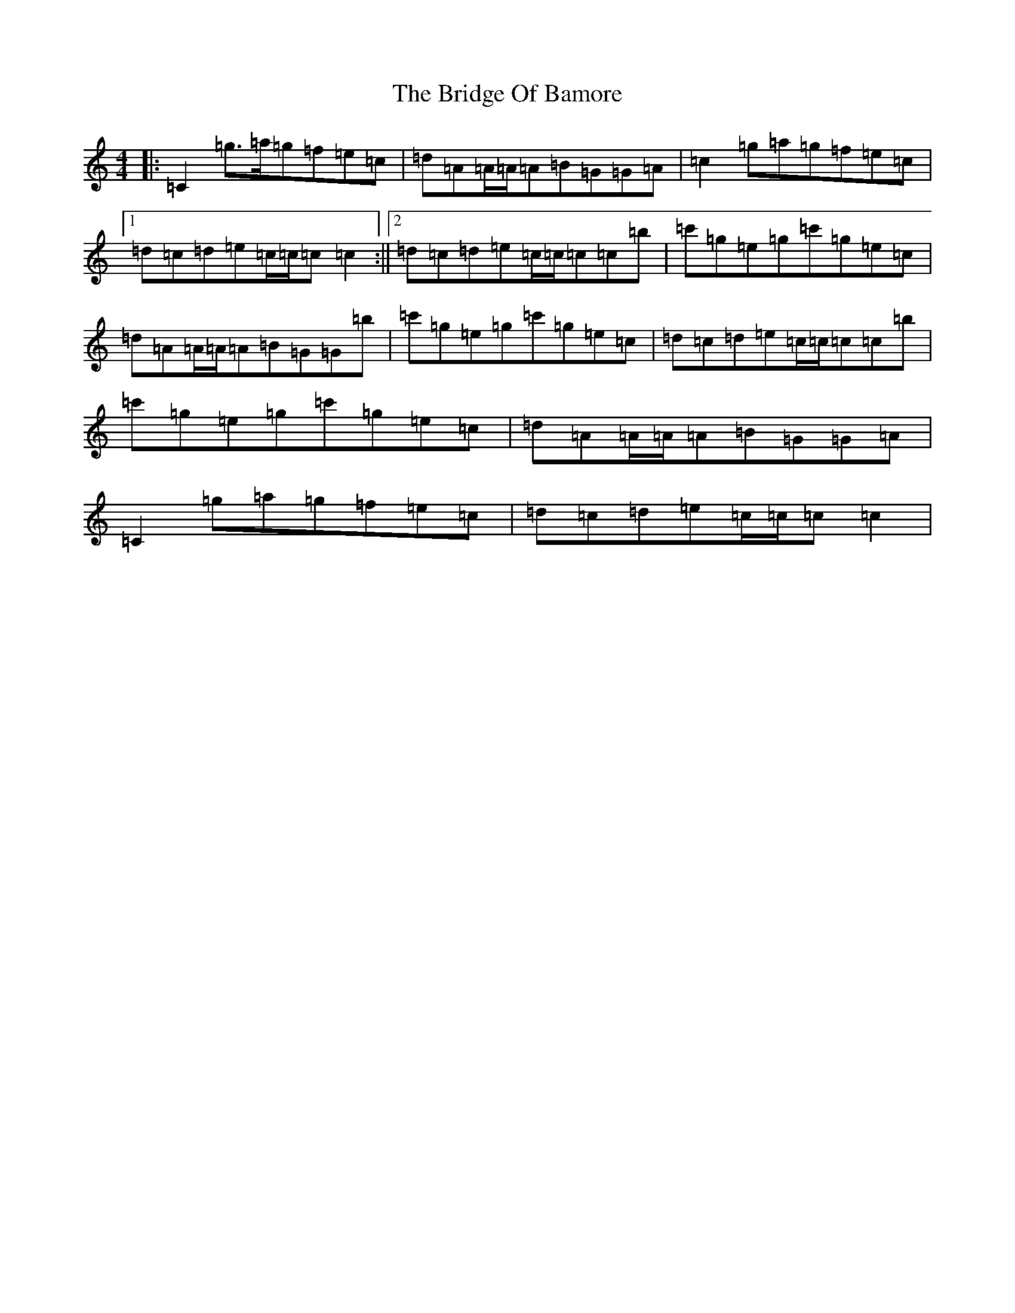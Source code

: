 X: 2643
T: Bridge Of Bamore, The
S: https://thesession.org/tunes/6230#setting6230
R: reel
M:4/4
L:1/8
K: C Major
|:=C2=g>=a=g=f=e=c|=d=A=A/2=A/2=A=B=G=G=A|=c2=g=a=g=f=e=c|1=d=c=d=e=c/2=c/2=c=c2:||2=d=c=d=e=c/2=c/2=c=c=b|=c'=g=e=g=c'=g=e=c|=d=A=A/2=A/2=A=B=G=G=b|=c'=g=e=g=c'=g=e=c|=d=c=d=e=c/2=c/2=c=c=b|=c'=g=e=g=c'=g=e=c|=d=A=A/2=A/2=A=B=G=G=A|=C2=g=a=g=f=e=c|=d=c=d=e=c/2=c/2=c=c2|